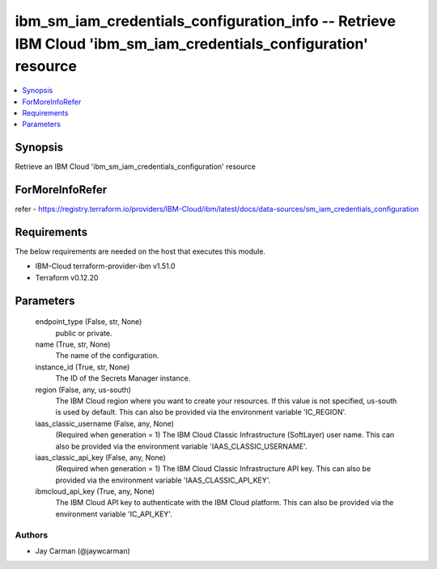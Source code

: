 
ibm_sm_iam_credentials_configuration_info -- Retrieve IBM Cloud 'ibm_sm_iam_credentials_configuration' resource
===============================================================================================================

.. contents::
   :local:
   :depth: 1


Synopsis
--------

Retrieve an IBM Cloud 'ibm_sm_iam_credentials_configuration' resource


ForMoreInfoRefer
----------------
refer - https://registry.terraform.io/providers/IBM-Cloud/ibm/latest/docs/data-sources/sm_iam_credentials_configuration

Requirements
------------
The below requirements are needed on the host that executes this module.

- IBM-Cloud terraform-provider-ibm v1.51.0
- Terraform v0.12.20



Parameters
----------

  endpoint_type (False, str, None)
    public or private.


  name (True, str, None)
    The name of the configuration.


  instance_id (True, str, None)
    The ID of the Secrets Manager instance.


  region (False, any, us-south)
    The IBM Cloud region where you want to create your resources. If this value is not specified, us-south is used by default. This can also be provided via the environment variable 'IC_REGION'.


  iaas_classic_username (False, any, None)
    (Required when generation = 1) The IBM Cloud Classic Infrastructure (SoftLayer) user name. This can also be provided via the environment variable 'IAAS_CLASSIC_USERNAME'.


  iaas_classic_api_key (False, any, None)
    (Required when generation = 1) The IBM Cloud Classic Infrastructure API key. This can also be provided via the environment variable 'IAAS_CLASSIC_API_KEY'.


  ibmcloud_api_key (True, any, None)
    The IBM Cloud API key to authenticate with the IBM Cloud platform. This can also be provided via the environment variable 'IC_API_KEY'.













Authors
~~~~~~~

- Jay Carman (@jaywcarman)

